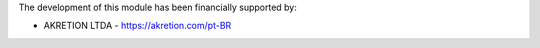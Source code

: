The development of this module has been financially supported by:

* AKRETION LTDA - https://akretion.com/pt-BR
